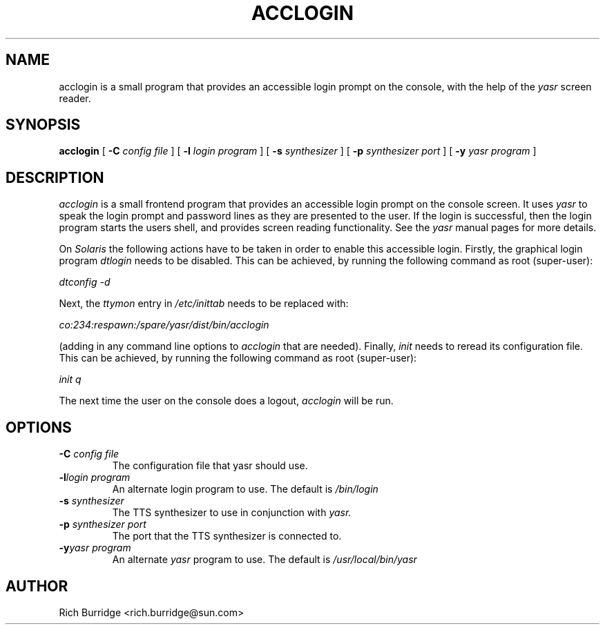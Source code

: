 .\" @(#)acclogin.1 1.1 02/08/19
.TH ACCLOGIN 1 "19 August 2002"
.ds Ps P\s-2OST\s+2S\s-2CRIPT\s+2
.SH NAME
.\" don't use Ps register in line below; goofs up output from whatis command
acclogin is a small program that provides an accessible login prompt on the
console, with the help of the
.I yasr
screen reader.
.SH SYNOPSIS
.B acclogin
[
.B \-C
.I config file
] [
.B \-l
.I login program
] [
.B \-s
.I synthesizer
] [
.B \-p
.I synthesizer port
] [
.B \-y
.I yasr program
]
.SH DESCRIPTION
.I acclogin
is a small frontend program that provides an accessible login prompt on the
console screen. It uses
.I yasr
to speak the login prompt and password lines as they are presented to the user.
If the login is successful, then the login program
starts the users shell, and provides screen reading functionality. See the
.I yasr
manual pages for more details.
.LP
On
.I Solaris
the following actions have to be taken in order to enable this accessible
login. Firstly, the graphical login program
.I dtlogin
needs to be disabled. This can be achieved, by running the following command
as root (super-user):
.LP
.I dtconfig -d
.LP
Next, the 
.I ttymon
entry in
.I /etc/inittab
needs to be replaced with:
.LP
.I co:234:respawn:/spare/yasr/dist/bin/acclogin
.LP
(adding in any command line options to
.I acclogin
that are needed).
Finally,
.I init
needs to reread its configuration file. This can be achieved, by running the following command
as root (super-user):
.LP
.I init q
.LP
The next time the user on the console does a logout,
.I acclogin
will be run.
.SH OPTIONS
.TP
.BI \-C " config file"
The configuration file that yasr should use.
.TP
.BI \-l "login program"
An alternate login program to use. The default is
.I /bin/login
.TP
.BI \-s " synthesizer"
The TTS synthesizer to use in conjunction with
.I yasr.
.TP
.BI \-p " synthesizer port"
The port that the TTS synthesizer is connected to.
.TP
.BI \-y "yasr program"
An alternate 
.I yasr 
program to use. The default is
.I /usr/local/bin/yasr
.SH AUTHOR
Rich Burridge <rich.burridge@sun.com>
